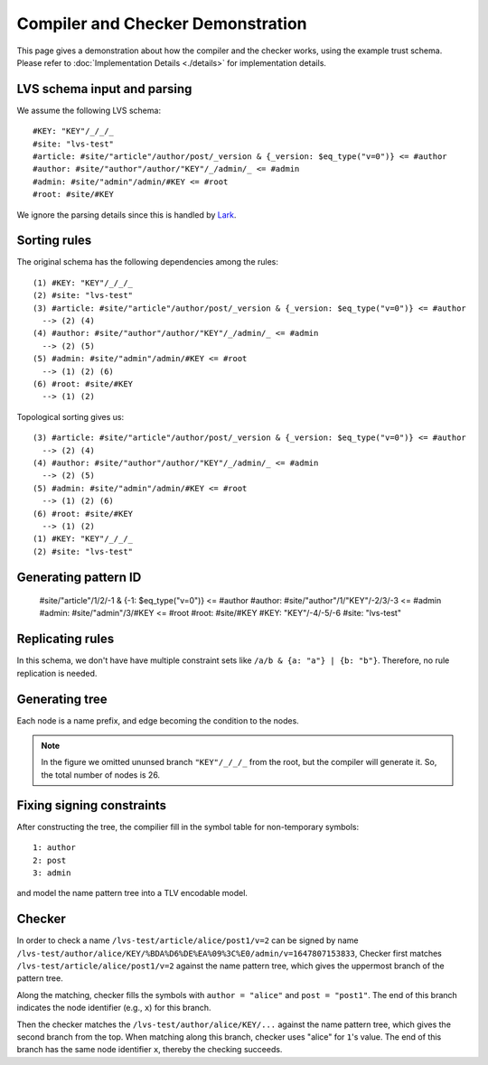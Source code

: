 Compiler and Checker Demonstration
==================================

This page gives a demonstration about how the compiler and the checker works,
using the example trust schema.
Please refer to :doc:`Implementation Details <./details>`
for implementation details.

LVS schema input and parsing
~~~~~~~~~~~~~~~~~~~~~~~~~~~~~
We assume the following LVS schema::

  #KEY: "KEY"/_/_/_
  #site: "lvs-test"
  #article: #site/"article"/author/post/_version & {_version: $eq_type("v=0")} <= #author
  #author: #site/"author"/author/"KEY"/_/admin/_ <= #admin
  #admin: #site/"admin"/admin/#KEY <= #root
  #root: #site/#KEY

We ignore the parsing details since this is handled by `Lark <https://lark-parser.readthedocs.io/en/latest/>`_.

Sorting rules
~~~~~~~~~~~~~
The original schema has the following dependencies among the rules::

  (1) #KEY: "KEY"/_/_/_
  (2) #site: "lvs-test"
  (3) #article: #site/"article"/author/post/_version & {_version: $eq_type("v=0")} <= #author
    --> (2) (4)
  (4) #author: #site/"author"/author/"KEY"/_/admin/_ <= #admin
    --> (2) (5)
  (5) #admin: #site/"admin"/admin/#KEY <= #root
    --> (1) (2) (6)
  (6) #root: #site/#KEY
    --> (1) (2)

Topological sorting gives us::

  (3) #article: #site/"article"/author/post/_version & {_version: $eq_type("v=0")} <= #author
    --> (2) (4)
  (4) #author: #site/"author"/author/"KEY"/_/admin/_ <= #admin
    --> (2) (5)
  (5) #admin: #site/"admin"/admin/#KEY <= #root
    --> (1) (2) (6)
  (6) #root: #site/#KEY
    --> (1) (2)
  (1) #KEY: "KEY"/_/_/_
  (2) #site: "lvs-test"

Generating pattern ID
~~~~~~~~~~~~~~~~~~~~~

  #site/"article"/1/2/-1 & {-1: $eq_type("v=0")} <= #author
  #author: #site/"author"/1/"KEY"/-2/3/-3 <= #admin
  #admin: #site/"admin"/3/#KEY <= #root
  #root: #site/#KEY
  #KEY: "KEY"/-4/-5/-6
  #site: "lvs-test"

Replicating rules
~~~~~~~~~~~~~~~~~
In this schema, we don't have have multiple constraint sets like ``/a/b & {a: "a"} | {b: "b"}``.
Therefore, no rule replication is needed.

Generating tree
~~~~~~~~~~~~~~~

.. image:: /_static/lvs-ptree.svg
    :align: center
    :width: 100%

Each node is a name prefix, and edge becoming the condition to the nodes.

.. note::
    In the figure we omitted ununsed branch ``"KEY"/_/_/_`` from the root, but the compiler will generate it.
    So, the total number of nodes is 26.

Fixing signing constraints
~~~~~~~~~~~~~~~~~~~~~~~~~~
.. image:: /_static/lvs-ptree-signing.svg
    :align: center
    :width: 100%

After constructing the tree, the compilier fill in the symbol table for non-temporary symbols::

  1: author
  2: post
  3: admin

and model the name pattern tree into a TLV encodable model.

Checker
~~~~~~~~
In order to check a name ``/lvs-test/article/alice/post1/v=2`` can be signed by
name ``/lvs-test/author/alice/KEY/%BDA%D6%DE%EA%09%3C%E0/admin/v=1647807153833``,
Checker first matches ``/lvs-test/article/alice/post1/v=2`` against the name
pattern tree, which gives the uppermost branch of the pattern tree.

Along the matching, checker fills the symbols with ``author = "alice"``
and ``post = "post1"``.
The end of this branch indicates the node identifier (e.g., ``x``) for this branch.

Then the checker matches the ``/lvs-test/author/alice/KEY/...``
against the name pattern tree, which gives the second branch from the top.
When matching along this branch, checker uses "alice" for ``1``'s value.
The end of this branch has the same node identifier ``x``, thereby the checking succeeds.
